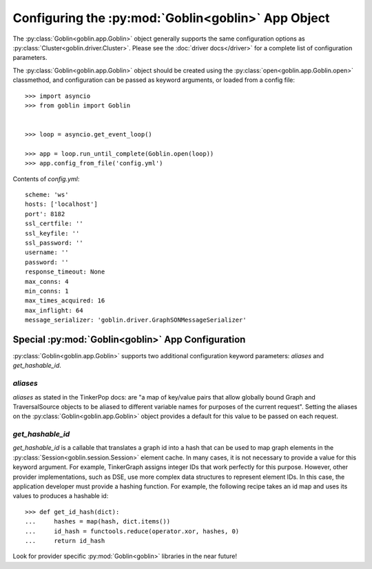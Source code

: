 Configuring the :py:mod:`Goblin<goblin>` App Object
===================================================

The :py:class:`Goblin<goblin.app.Goblin>` object generally supports the same
configuration options as :py:class:`Cluster<goblin.driver.Cluster>`. Please
see the :doc:`driver docs</driver>` for a complete list of configuration
parameters.


The :py:class:`Goblin<goblin.app.Goblin>` object should be created using the
:py:class:`open<goblin.app.Goblin.open>` classmethod, and configuration can
be passed as keyword arguments, or loaded from a config file::

    >>> import asyncio
    >>> from goblin import Goblin


    >>> loop = asyncio.get_event_loop()

    >>> app = loop.run_until_complete(Goblin.open(loop))
    >>> app.config_from_file('config.yml')

Contents of `config.yml`::

    scheme: 'ws'
    hosts: ['localhost']
    port': 8182
    ssl_certfile: ''
    ssl_keyfile: ''
    ssl_password: ''
    username: ''
    password: ''
    response_timeout: None
    max_conns: 4
    min_conns: 1
    max_times_acquired: 16
    max_inflight: 64
    message_serializer: 'goblin.driver.GraphSONMessageSerializer'

Special :py:mod:`Goblin<goblin>` App Configuration
--------------------------------------------------------------

:py:class:`Goblin<goblin.app.Goblin>` supports two additional configuration
keyword parameters: `aliases` and `get_hashable_id`.

`aliases`
~~~~~~~~~

`aliases` as stated in the TinkerPop docs: are "a map of key/value pairs that
allow globally bound Graph and TraversalSource objects to be aliased to
different variable names for purposes of the current request". Setting the
aliases on the :py:class:`Goblin<goblin.app.Goblin>` object provides a default
for this value to be passed on each request.

`get_hashable_id`
~~~~~~~~~~~~~~~~~

`get_hashable_id` is a callable that translates a graph id into a hash
that can be used to map graph elements in the
:py:class:`Session<goblin.session.Session>` element cache. In many cases,
it is not necessary to provide a value for this keyword argument. For example,
TinkerGraph assigns integer IDs that work perfectly for this purpose. However,
other provider implementations, such as DSE, use more complex data structures
to represent element IDs. In this case, the application developer must provide a
hashing function. For example, the following recipe takes an id map and uses
its values to produces a hashable id::

    >>> def get_id_hash(dict):
    ...     hashes = map(hash, dict.items())
    ...     id_hash = functools.reduce(operator.xor, hashes, 0)
    ...     return id_hash

Look for provider specific :py:mod:`Goblin<goblin>` libraries in the near
future!
